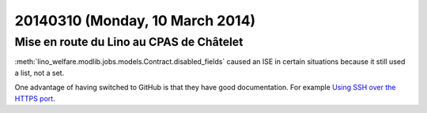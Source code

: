 ================================
20140310 (Monday, 10 March 2014)
================================

Mise en route du Lino au CPAS de Châtelet
-----------------------------------------

:meth:`lino_welfare.modlib.jobs.models.Contract.disabled_fields`
caused an ISE in certain situations because it still used a list, not
a set.


One advantage of having switched to GitHub is that they have good
documentation. For example `Using SSH over the HTTPS port
<https://help.github.com/articles/using-ssh-over-the-https-port>`_.

